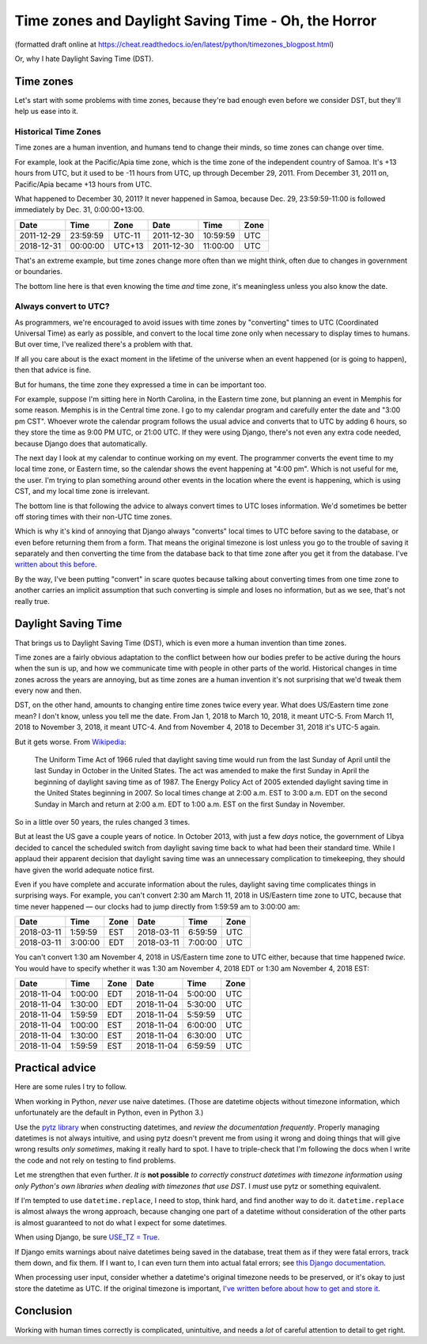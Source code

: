 Time zones and Daylight Saving Time - Oh, the Horror
====================================================

(formatted draft online at
https://cheat.readthedocs.io/en/latest/python/timezones_blogpost.html)

Or, why I hate Daylight Saving Time (DST).

Time zones
-----------

Let's start with some problems with time zones, because they're bad
enough even before we consider DST, but they'll help us ease into it.

Historical Time Zones
......................

Time zones are a human invention, and humans tend to change their
minds, so time zones can change over time.

For example, look at the Pacific/Apia time zone, which is the time
zone of the independent country of Samoa. It's +13 hours from
UTC, but it used to be -11 hours from UTC, up through
December 29, 2011. From December 31, 2011 on, Pacific/Apia became
+13 hours from UTC.

What happened to December 30, 2011? It never
happened in Samoa, because Dec. 29, 23:59:59-11:00 is followed
immediately by Dec. 31, 0:00:00+13:00.

========== ======== ====== ==========  ======== ====
Date       Time     Zone   Date        Time     Zone
========== ======== ====== ==========  ======== ====
2011-12-29 23:59:59 UTC-11 2011-12-30  10:59:59 UTC
2018-12-31 00:00:00 UTC+13 2011-12-30  11:00:00 UTC
========== ======== ====== ==========  ======== ====


That's an extreme example, but time zones change more often than
we might think, often due to changes in government or boundaries.

The bottom line here is that even knowing the time *and* time zone, it's
meaningless unless you also know the date.

Always convert to UTC?
.......................

As programmers, we're encouraged to avoid issues with time zones by
"converting" times to UTC (Coordinated
Universal Time) as early as possible, and convert to the local time
zone only when necessary to display times to humans. But over time,
I've realized there's a problem with that.

If all you care about is the exact moment in the lifetime of the
universe when an event happened (or is going to happen), then that
advice is fine.

But for humans, the time zone they expressed a time in can be important too.

For example, suppose I'm sitting here in North Carolina, in the
Eastern time zone, but planning an event in Memphis for some
reason. Memphis is in the Central time zone. I go to my calendar
program and carefully enter the date and "3:00 pm CST". Whoever wrote
the calendar program follows the usual advice and converts that to UTC
by adding 6 hours, so they store the time as 9:00 PM UTC, or 21:00
UTC.  If they were using Django, there's not even any extra code
needed, because Django does that automatically.

The next day I look at my calendar to continue working on my
event. The programmer converts the event time to my local time zone,
or Eastern time, so the calendar shows the event happening at "4:00
pm". Which is not useful for me, the user. I'm trying to
plan something around other events in the location where the event is
happening, which is using CST, and my local time zone is irrelevant.

The bottom line is that following the advice to always convert
times to UTC loses information.
We'd sometimes be better off storing times with their non-UTC time zones.

Which is why it's kind of annoying that Django always
"converts" local times to UTC before saving
to the database, or even before returning them from a form.
That means the original timezone is lost unless you go to the
trouble of saving it separately and then converting the time from the
database back to that time zone after you get it from the
database. I've `written about this before
<https://www.caktusgroup.com/blog/2014/01/09/managing-events-explicit-time-zones/>`_.

By the way, I've been putting "convert" in scare quotes because talking
about converting times from one time zone to another carries
an implicit assumption that such converting is simple and loses
no information, but as we see, that's not really true.

Daylight Saving Time
----------------------

That brings us to Daylight Saving Time (DST), which is even more
a human invention than time zones.

Time zones are a fairly obvious adaptation to the conflict between how
our bodies prefer to be active during the hours when the sun is up,
and how we communicate time with people in other parts of the world.
Historical changes in time zones across the years are annoying, but as
time zones are a human invention it's not surprising that we'd tweak
them every now and then.

DST, on the other hand, amounts to changing entire time zones twice
every year. What does US/Eastern time zone mean? I don't know,
unless you tell me the date. From Jan 1, 2018 to March 10, 2018, it
meant UTC-5. From March 11, 2018 to November 3, 2018, it meant UTC-4.
And from November 4, 2018 to December 31, 2018 it's UTC-5 again.

But it gets worse. From
`Wikipedia <https://en.wikipedia.org/wiki/Eastern_Time_Zone>`_:

    The Uniform Time Act of 1966 ruled that daylight saving time
    would run from the last Sunday of April until the last Sunday
    in October in the United States. The act was amended to make
    the first Sunday in April the beginning of daylight saving
    time as of 1987. The Energy Policy Act of 2005 extended
    daylight saving time in the United States beginning in 2007.
    So local times change at 2:00 a.m. EST to 3:00 a.m. EDT on
    the second Sunday in March and return at 2:00 a.m. EDT to
    1:00 a.m. EST on the first Sunday in November.

So in a little over 50 years, the rules changed 3 times.

But at least the US gave a couple years of notice.
In October 2013, with just a few *days* notice, the
government of Libya decided to cancel the scheduled switch from
daylight saving time back to what had been their standard time.
While I applaud their apparent
decision that daylight saving time was an unnecessary complication to
timekeeping, they should have given the world adequate notice first.

Even if you have complete and accurate information about the rules,
daylight saving time complicates things in surprising ways. For
example, you can't convert 2:30 am March 11, 2018 in US/Eastern
time zone to UTC, because that time never happened — our clocks had to
jump directly from 1:59:59 am to 3:00:00 am:

========== ======= ==== ==========  ======= ====
Date       Time    Zone Date        Time    Zone
========== ======= ==== ==========  ======= ====
2018-03-11 1:59:59 EST  2018-03-11  6:59:59 UTC
2018-03-11 3:00:00 EDT  2018-03-11  7:00:00 UTC
========== ======= ==== ==========  ======= ====

You can't convert 1:30 am November 4, 2018 in US/Eastern time
zone to UTC either, because that time happened *twice*. You would have
to specify whether it was 1:30 am November 4, 2018 EDT or 1:30 am
November 4, 2018 EST:

========== ======= ==== ==========  ======= ====
Date       Time    Zone Date        Time    Zone
========== ======= ==== ==========  ======= ====
2018-11-04 1:00:00 EDT  2018-11-04  5:00:00 UTC
2018-11-04 1:30:00 EDT  2018-11-04  5:30:00 UTC
2018-11-04 1:59:59 EDT  2018-11-04  5:59:59 UTC
2018-11-04 1:00:00 EST  2018-11-04  6:00:00 UTC
2018-11-04 1:30:00 EST  2018-11-04  6:30:00 UTC
2018-11-04 1:59:59 EST  2018-11-04  6:59:59 UTC
========== ======= ==== ==========  ======= ====

Practical advice
----------------

Here are some rules I try to follow.

When working in Python, *never* use naive datetimes. (Those are
datetime objects without timezone information, which unfortunately are
the default in Python, even in Python 3.)

Use the `pytz library <http://pytz.sourceforge.net/>`_ when
constructing datetimes, and *review the documentation
frequently*. Properly managing datetimes is not always intuitive, and
using pytz doesn't prevent me from using it wrong and
doing things that will give wrong results *only sometimes*, making it
really hard to spot. I have to triple-check that I'm following the
docs when I write the code and not rely on testing to find problems.

Let me strengthen that even further. *It is* **not possible** *to
correctly construct datetimes with timezone information using
only Python's own libraries when dealing with timezones that
use DST*. I *must* use pytz or something equivalent.

If I'm tempted to use ``datetime.replace``, I need to stop, think
hard, and find another way to do it. ``datetime.replace`` is almost
always the wrong approach, because changing one part of a datetime without
consideration of the other parts is almost guaranteed to not do what I expect
for some datetimes.

When using Django, be sure `USE_TZ = True
<https://docs.djangoproject.com/en/stable/ref/settings/#std:setting-USE_TZ>`_.

If Django emits warnings about naive datetimes being saved in the
database, treat them as if they were fatal errors, track them down,
and fix them.  If I want to, I can even turn them into actual fatal
errors; see `this Django documentation
<https://docs.djangoproject.com/en/stable/topics/i18n/timezones/#code>`_.

When processing user input, consider whether a datetime's original
timezone needs to be preserved, or it's okay to just store the
datetime as UTC. If the original timezone is important, `I've written
before about how to get and store it
<https://www.caktusgroup.com/blog/2014/01/09/managing-events-explicit-time-zones/>`_.

Conclusion
----------

Working with human times correctly is complicated, unintuitive,
and needs a *lot* of careful attention to detail to get right.
